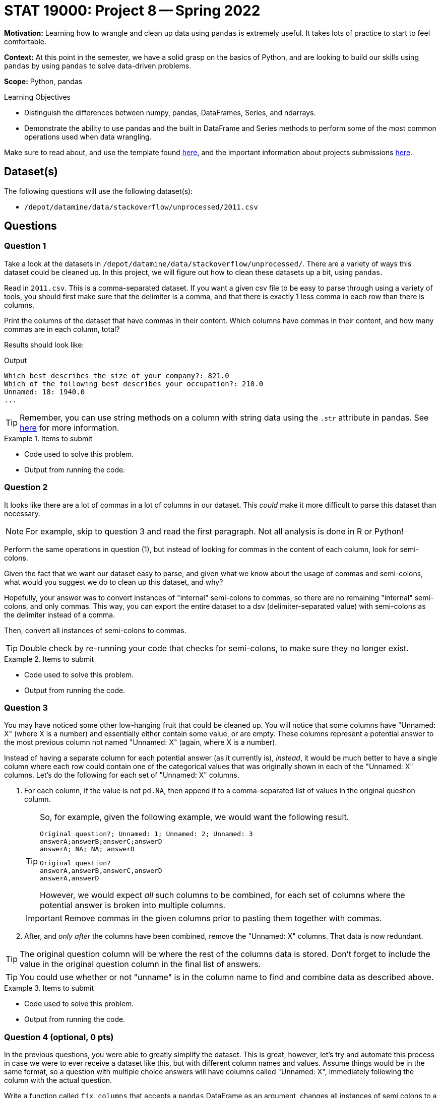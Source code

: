 = STAT 19000: Project 8 -- Spring 2022

**Motivation:** Learning how to wrangle and clean up data using `pandas` is extremely useful. It takes lots of practice to start to feel comfortable.

**Context:** At this point in the semester, we have a solid grasp on the basics of Python, and are looking to build our skills using `pandas` by using `pandas` to solve data-driven problems.

**Scope:** Python, pandas 

.Learning Objectives
****
- Distinguish the differences between numpy, pandas, DataFrames, Series, and ndarrays.
- Demonstrate the ability to use pandas and the built in DataFrame and Series methods to perform some of the most common operations used when data wrangling. 
****

Make sure to read about, and use the template found xref:templates.adoc[here], and the important information about projects submissions xref:submissions.adoc[here].

== Dataset(s)

The following questions will use the following dataset(s):

- `/depot/datamine/data/stackoverflow/unprocessed/2011.csv`

== Questions

=== Question 1

Take a look at the datasets in `/depot/datamine/data/stackoverflow/unprocessed/`. There are a variety of ways this dataset could be cleaned up. In this project, we will figure out how to clean these datasets up a bit, using `pandas`. 

Read in `2011.csv`. This is a comma-separated dataset. If you want a given csv file to be easy to parse through using a variety of tools, you should first make sure that the delimiter is a comma, and that there is exactly 1 less comma in each row than there is columns. 

Print the columns of the dataset that have commas in their content. Which columns have commas in their content, and how many commas are in each column, total?

Results should look like:

.Output
----
Which best describes the size of your company?: 821.0
Which of the following best describes your occupation?: 210.0
Unnamed: 18: 1940.0
...
----

[TIP]
====
Remember, you can use string methods on a column with string data using the `.str` attribute in pandas. See https://pandas.pydata.org/docs/reference/api/pandas.Series.str.html?highlight=str#pandas.Series.str[here] for more information.
====

.Items to submit
====
- Code used to solve this problem.
- Output from running the code.
====

=== Question 2

It looks like there are a lot of commas in a lot of columns in our dataset. This _could_ make it more difficult to parse this dataset than necessary. 

[NOTE]
====
For example, skip to question 3 and read the first paragraph. Not all analysis is done in R or Python!
====

Perform the same operations in question (1), but instead of looking for commas in the content of each column, look for semi-colons. 

Given the fact that we want our dataset easy to parse, and given what we know about the usage of commas and semi-colons, what would you suggest we do to clean up this dataset, and why?

Hopefully, your answer was to convert instances of "internal" semi-colons to commas, so there are no remaining "internal" semi-colons, and only commas. This way, you can export the entire dataset to a dsv (delimiter-separated value) with semi-colons as the delimiter instead of a comma.

Then, convert all instances of semi-colons to commas.

[TIP]
====
Double check by re-running your code that checks for semi-colons, to make sure they no longer exist.
====

.Items to submit
====
- Code used to solve this problem.
- Output from running the code.
====

=== Question 3

You may have noticed some other low-hanging fruit that could be cleaned up. You will notice that some columns have "Unnamed: X" (where X is a number) and essentially either contain some value, or are empty. These columns represent a potential answer to the most previous column not named "Unnamed: X" (again, where X is a number). 

Instead of having a separate column for each potential answer (as it currently is), _instead_, it would be much better to have a single column where each row could contain one of the categorical values that was originally shown in each of the "Unnamed: X" columns. Let's do the following for each set of "Unnamed: X" columns.

. For each column, if the value is not `pd.NA`, then append it to a comma-separated list of values in the original question column. 
+
[TIP]
====
So, for example, given the following example, we would want the following result.

----
Original question?; Unnamed: 1; Unnamed: 2; Unnamed: 3
answerA;answerB;answerC;answerD
answerA; NA; NA; answerD 
----

----
Original question?
answerA,answerB,answerC,answerD
answerA,answerD
----

However, we would expect _all_ such columns to be combined, for each set of columns where the potential answer is broken into multiple columns.
====
+
[IMPORTANT]
====
Remove commas in the given columns prior to pasting them together with commas.
====
+
. After, and _only after_ the columns have been combined, remove the "Unnamed: X" columns. That data is now redundant.

[TIP]
====
The original question column will be where the rest of the columns data is stored. Don't forget to include the value in the original question column in the final list of answers.
====

[TIP]
====
You could use whether or not "unname" is in the column name to find and combine data as described above. 
====

.Items to submit
====
- Code used to solve this problem.
- Output from running the code.
====

=== Question 4 (optional, 0 pts) 

In the previous questions, you were able to greatly simplify the dataset. This is great, however, let's try and automate this process in case we were to ever receive a dataset like this, but with different column names and values. Assume things would be in the same format, so a question with multiple choice answers will have columns called "Unnamed: X", immediately following the column with the actual question.

Write a function called `fix_columns` that accepts a `pandas` DataFrame as an argument, changes all instances of semi colons to a comma within the "Unnamed: X" columns, and changes the column names as described above (including the eventual removal of the "Unnamed: X" columns). 

.Items to submit
====
- Code used to solve this problem.
- Output from running the code.
====

=== Question 5

Calculate a breakdown of the column "Which languages are you proficient in?". Create a graphic using the plotting package of your choice, showing the number of people who are proficient in the top 10 named languages (in order of most to least). Create this graphic using the cleaned up 2011 data. 

[WARNING]
====
Remember, if you are using `plotly`, be sure to set `renderer="jpg"` so that your image appears in the notebook in Gradescope. If you notebook does not appear in Gradescope, you will not receive full credit.
====

[TIP]
====
. You can now use string methods on that column to get the languages.
. There is a special `Counter` dict that could be useful.

[source,python]
----
from collections import Counter

my_counter = Counter(['first', 'second', 'third', 'third', 'third'])
my_counter.update(['first', 'first', 'second'])
my_counter
----
====

.Items to submit
====
- Code used to solve this problem.
- Output from running the code.
====

[WARNING]
====
_Please_ make sure to double check that your submission is complete, and contains all of your code and output before submitting. If you are on a spotty internet connection, it is recommended to download your submission after submitting it to make sure what you _think_ you submitted, was what you _actually_ submitted.
====
